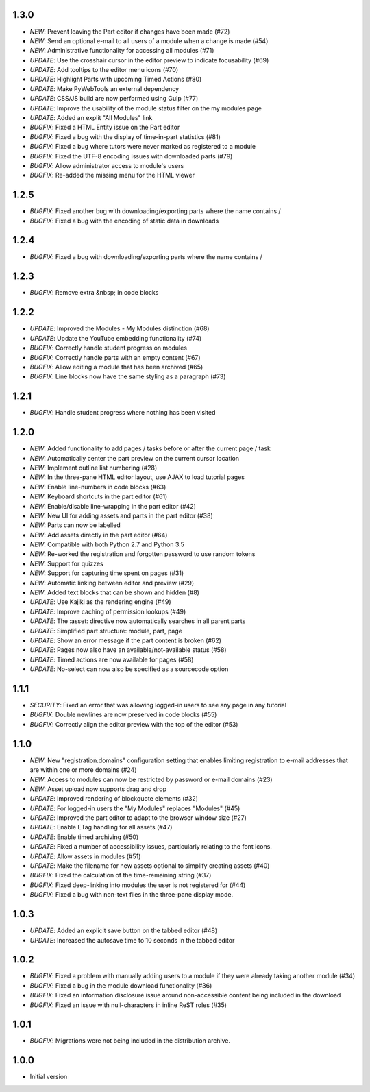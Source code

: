 1.3.0
-----

- *NEW*: Prevent leaving the Part editor if changes have been made (#72)
- *NEW*: Send an optional e-mail to all users of a module when a change is made (#54)
- *NEW*: Administrative functionality for accessing all modules (#71)
- *UPDATE*: Use the crosshair cursor in the editor preview to indicate focusability (#69)
- *UPDATE*: Add tooltips to the editor menu icons (#70)
- *UPDATE*: Highlight Parts with upcoming Timed Actions (#80)
- *UPDATE*: Make PyWebTools an external dependency
- *UPDATE*: CSS/JS build are now performed using Gulp (#77)
- *UPDATE*: Improve the usability of the module status filter on the my modules page
- *UPDATE*: Added an explit "All Modules" link
- *BUGFIX*: Fixed a HTML Entity issue on the Part editor
- *BUGFIX*: Fixed a bug with the display of time-in-part statistics (#81)
- *BUGFIX*: Fixed a bug where tutors were never marked as registered to a module
- *BUGFIX*: Fixed the UTF-8 encoding issues with downloaded parts (#79)
- *BUGFIX*: Allow administrator access to module's users
- *BUGFIX*: Re-added the missing menu for the HTML viewer

1.2.5
-----

- *BUGFIX*: Fixed another bug with downloading/exporting parts where the name contains /
- *BUGFIX*: Fixed a bug with the encoding of static data in downloads

1.2.4
-----

- *BUGFIX*: Fixed a bug with downloading/exporting parts where the name contains /

1.2.3
-----

- *BUGFIX*: Remove extra &nbsp; in code blocks

1.2.2
-----

- *UPDATE*: Improved the Modules - My Modules distinction (#68)
- *UPDATE*: Update the YouTube embedding functionality (#74)
- *BUGFIX*: Correctly handle student progress on modules
- *BUGFIX*: Correctly handle parts with an empty content (#67)
- *BUGFIX*: Allow editing a module that has been archived (#65)
- *BUGFIX*: Line blocks now have the same styling as a paragraph (#73)

1.2.1
-----

- *BUGFIX*: Handle student progress where nothing has been visited

1.2.0
-----

- *NEW*: Added functionality to add pages / tasks before or after the
  current page / task
- *NEW*: Automatically center the part preview on the current cursor
  location
- *NEW*: Implement outline list numbering (#28)
- *NEW*: In the three-pane HTML editor layout, use AJAX to load tutorial
  pages
- *NEW*: Enable line-numbers in code blocks (#63)
- *NEW*: Keyboard shortcuts in the part editor (#61)
- *NEW*: Enable/disable line-wrapping in the part editor (#42)
- *NEW*: New UI for adding assets and parts in the part editor (#38)
- *NEW*: Parts can now be labelled
- *NEW*: Add assets directly in the part editor (#64)
- *NEW*: Compatible with both Python 2.7 and Python 3.5
- *NEW*: Re-worked the registration and forgotten password to use random tokens
- *NEW*: Support for quizzes
- *NEW*: Support for capturing time spent on pages (#31)
- *NEW*: Automatic linking between editor and preview (#29)
- *NEW*: Added text blocks that can be shown and hidden (#8)
- *UPDATE*: Use Kajiki as the rendering engine (#49)
- *UPDATE*: Improve caching of permission lookups (#49)
- *UPDATE*: The :asset: directive now automatically searches in all parent parts
- *UPDATE*: Simplified part structure: module, part, page
- *UPDATE*: Show an error message if the part content is broken (#62)
- *UPDATE*: Pages now also have an available/not-available status (#58)
- *UPDATE*: Timed actions are now available for pages (#58)
- *UPDATE*: No-select can now also be specified as a sourcecode option

1.1.1
-----

- *SECURITY*: Fixed an error that was allowing logged-in users to see
  any page in any tutorial
- *BUGFIX*: Double newlines are now preserved in code blocks (#55)
- *BUGFIX*: Correctly align the editor preview with the top of the editor (#53)

1.1.0
-----

- *NEW*: New "registration.domains" configuration setting that enables
  limiting registration to e-mail addresses that are within one or more
  domains (#24)
- *NEW*: Access to modules can now be restricted by password or e-mail
  domains (#23)
- *NEW*: Asset upload now supports drag and drop
- *UPDATE*: Improved rendering of blockquote elements (#32)
- *UPDATE*: For logged-in users the "My Modules" replaces "Modules" (#45)
- *UPDATE*: Improved the part editor to adapt to the browser window size (#27)
- *UPDATE*: Enable ETag handling for all assets (#47)
- *UPDATE*: Enable timed archiving (#50)
- *UPDATE*: Fixed a number of accessibility issues, particularly relating to
  the font icons.
- *UPDATE*: Allow assets in modules (#51)
- *UPDATE*: Make the filename for new assets optional to simplify creating
  assets (#40)
- *BUGFIX*: Fixed the calculation of the time-remaining string (#37)
- *BUGFIX*: Fixed deep-linking into modules the user is not registered for (#44)
- *BUGFIX*: Fixed a bug with non-text files in the three-pane display mode. 

1.0.3
-----

- *UPDATE*: Added an explicit save button on the tabbed editor (#48)
- *UPDATE*: Increased the autosave time to 10 seconds in the tabbed editor

1.0.2
-----

- *BUGFIX*: Fixed a problem with manually adding users to a module if they
  were already taking another module (#34)
- *BUGFIX*: Fixed a bug in the module download functionality (#36)
- *BUGFIX*: Fixed an information disclosure issue around non-accessible content
  being included in the download
- *BUGFIX*: Fixed an issue with null-characters in inline ReST roles (#35)
   
1.0.1
-----

- *BUGFIX*: Migrations were not being included in the distribution archive.

1.0.0
-----

- Initial version

